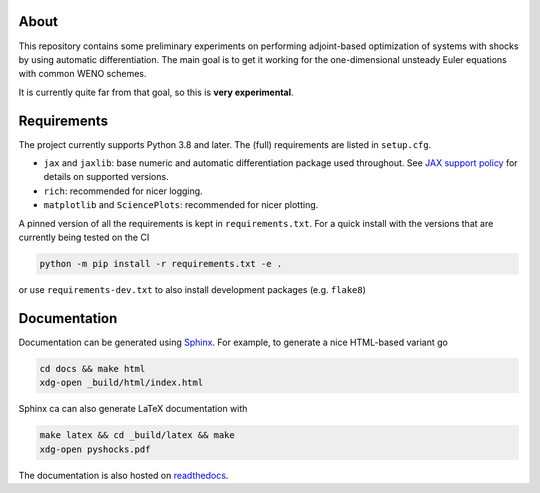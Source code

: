 .. image:: https://github.com/alexfikl/pyshocks/workflows/CI/badge.svg
    :alt: Build Status
    :target: https://github.com/alexfikl/pyshocks/actions?query=branch%3Amain+workflow%3ACI

.. image:: https://readthedocs.org/projects/pyshocks/badge/?version=latest
    :alt: Documentation
    :target: https://pyshocks.readthedocs.io/en/latest/?badge=latest

About
=====

This repository contains some preliminary experiments on performing adjoint-based
optimization of systems with shocks by using automatic differentiation. The
main goal is to get it working for the one-dimensional unsteady Euler equations
with common WENO schemes.

It is currently quite far from that goal, so this is **very experimental**.

Requirements
============

The project currently supports Python 3.8 and later. The (full) requirements are
listed in ``setup.cfg``.

* ``jax`` and ``jaxlib``: base numeric and automatic differentiation package
  used throughout. See
  `JAX support policy <https://jax.readthedocs.io/en/latest/deprecation.html?highlight=nep>`__
  for details on supported versions.
* ``rich``: recommended for nicer logging.
* ``matplotlib`` and ``SciencePlots``: recommended for nicer plotting.

A pinned version of all the requirements is kept in ``requirements.txt``.
For a quick install with the versions that are currently being tested on the CI

.. code:: bash

   python -m pip install -r requirements.txt -e .

or use ``requirements-dev.txt`` to also install development packages
(e.g. ``flake8``)

Documentation
=============

Documentation can be generated using `Sphinx <https://github.com/sphinx-doc/sphinx>`__.
For example, to generate a nice HTML-based variant go

.. code:: bash

    cd docs && make html
    xdg-open _build/html/index.html

Sphinx ca can also generate LaTeX documentation with

.. code:: bash

    make latex && cd _build/latex && make
    xdg-open pyshocks.pdf

The documentation is also hosted on
`readthedocs <https://pyshocks.readthedocs.io/en/latest/index.html>`__.
